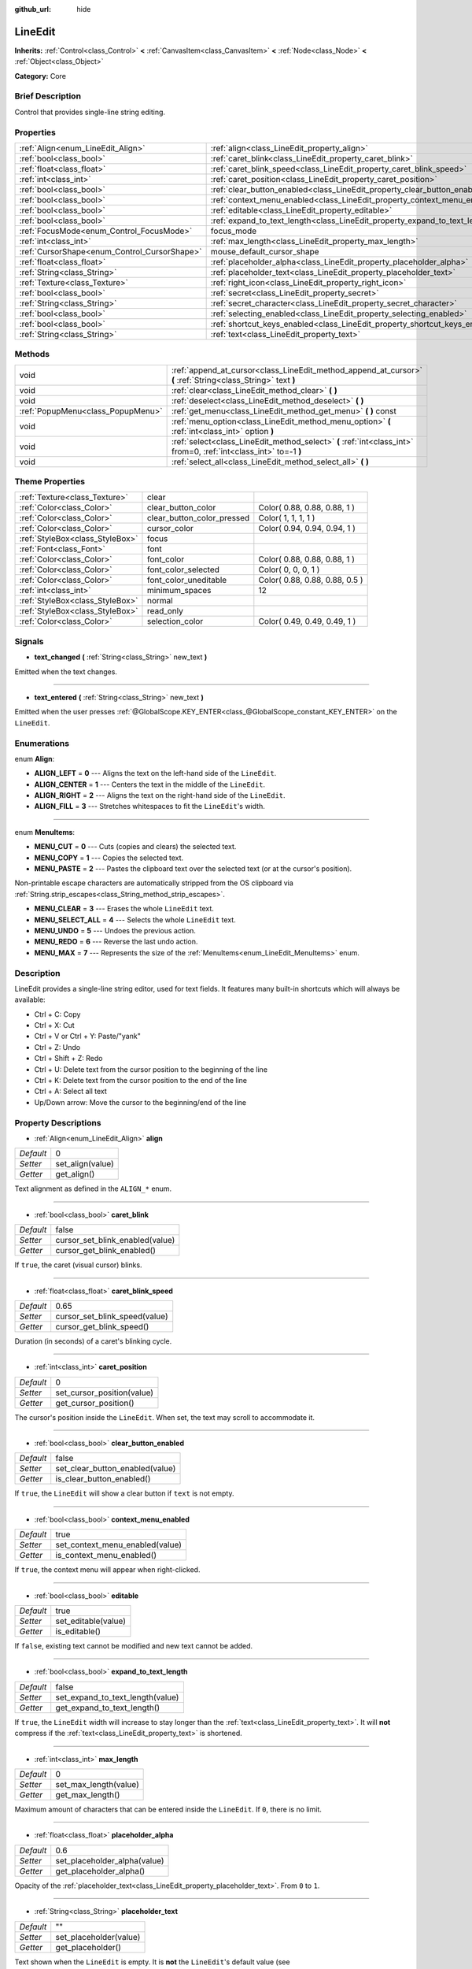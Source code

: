 :github_url: hide

.. Generated automatically by doc/tools/makerst.py in Godot's source tree.
.. DO NOT EDIT THIS FILE, but the LineEdit.xml source instead.
.. The source is found in doc/classes or modules/<name>/doc_classes.

.. _class_LineEdit:

LineEdit
========

**Inherits:** :ref:`Control<class_Control>` **<** :ref:`CanvasItem<class_CanvasItem>` **<** :ref:`Node<class_Node>` **<** :ref:`Object<class_Object>`

**Category:** Core

Brief Description
-----------------

Control that provides single-line string editing.

Properties
----------

+----------------------------------------------+-----------------------------------------------------------------------------+----------+
| :ref:`Align<enum_LineEdit_Align>`            | :ref:`align<class_LineEdit_property_align>`                                 | 0        |
+----------------------------------------------+-----------------------------------------------------------------------------+----------+
| :ref:`bool<class_bool>`                      | :ref:`caret_blink<class_LineEdit_property_caret_blink>`                     | false    |
+----------------------------------------------+-----------------------------------------------------------------------------+----------+
| :ref:`float<class_float>`                    | :ref:`caret_blink_speed<class_LineEdit_property_caret_blink_speed>`         | 0.65     |
+----------------------------------------------+-----------------------------------------------------------------------------+----------+
| :ref:`int<class_int>`                        | :ref:`caret_position<class_LineEdit_property_caret_position>`               | 0        |
+----------------------------------------------+-----------------------------------------------------------------------------+----------+
| :ref:`bool<class_bool>`                      | :ref:`clear_button_enabled<class_LineEdit_property_clear_button_enabled>`   | false    |
+----------------------------------------------+-----------------------------------------------------------------------------+----------+
| :ref:`bool<class_bool>`                      | :ref:`context_menu_enabled<class_LineEdit_property_context_menu_enabled>`   | true     |
+----------------------------------------------+-----------------------------------------------------------------------------+----------+
| :ref:`bool<class_bool>`                      | :ref:`editable<class_LineEdit_property_editable>`                           | true     |
+----------------------------------------------+-----------------------------------------------------------------------------+----------+
| :ref:`bool<class_bool>`                      | :ref:`expand_to_text_length<class_LineEdit_property_expand_to_text_length>` | false    |
+----------------------------------------------+-----------------------------------------------------------------------------+----------+
| :ref:`FocusMode<enum_Control_FocusMode>`     | focus_mode                                                                  | **O:** 2 |
+----------------------------------------------+-----------------------------------------------------------------------------+----------+
| :ref:`int<class_int>`                        | :ref:`max_length<class_LineEdit_property_max_length>`                       | 0        |
+----------------------------------------------+-----------------------------------------------------------------------------+----------+
| :ref:`CursorShape<enum_Control_CursorShape>` | mouse_default_cursor_shape                                                  | **O:** 1 |
+----------------------------------------------+-----------------------------------------------------------------------------+----------+
| :ref:`float<class_float>`                    | :ref:`placeholder_alpha<class_LineEdit_property_placeholder_alpha>`         | 0.6      |
+----------------------------------------------+-----------------------------------------------------------------------------+----------+
| :ref:`String<class_String>`                  | :ref:`placeholder_text<class_LineEdit_property_placeholder_text>`           | ""       |
+----------------------------------------------+-----------------------------------------------------------------------------+----------+
| :ref:`Texture<class_Texture>`                | :ref:`right_icon<class_LineEdit_property_right_icon>`                       |          |
+----------------------------------------------+-----------------------------------------------------------------------------+----------+
| :ref:`bool<class_bool>`                      | :ref:`secret<class_LineEdit_property_secret>`                               | false    |
+----------------------------------------------+-----------------------------------------------------------------------------+----------+
| :ref:`String<class_String>`                  | :ref:`secret_character<class_LineEdit_property_secret_character>`           | "*"      |
+----------------------------------------------+-----------------------------------------------------------------------------+----------+
| :ref:`bool<class_bool>`                      | :ref:`selecting_enabled<class_LineEdit_property_selecting_enabled>`         | true     |
+----------------------------------------------+-----------------------------------------------------------------------------+----------+
| :ref:`bool<class_bool>`                      | :ref:`shortcut_keys_enabled<class_LineEdit_property_shortcut_keys_enabled>` | true     |
+----------------------------------------------+-----------------------------------------------------------------------------+----------+
| :ref:`String<class_String>`                  | :ref:`text<class_LineEdit_property_text>`                                   | ""       |
+----------------------------------------------+-----------------------------------------------------------------------------+----------+

Methods
-------

+-----------------------------------+-------------------------------------------------------------------------------------------------------------------+
| void                              | :ref:`append_at_cursor<class_LineEdit_method_append_at_cursor>` **(** :ref:`String<class_String>` text **)**      |
+-----------------------------------+-------------------------------------------------------------------------------------------------------------------+
| void                              | :ref:`clear<class_LineEdit_method_clear>` **(** **)**                                                             |
+-----------------------------------+-------------------------------------------------------------------------------------------------------------------+
| void                              | :ref:`deselect<class_LineEdit_method_deselect>` **(** **)**                                                       |
+-----------------------------------+-------------------------------------------------------------------------------------------------------------------+
| :ref:`PopupMenu<class_PopupMenu>` | :ref:`get_menu<class_LineEdit_method_get_menu>` **(** **)** const                                                 |
+-----------------------------------+-------------------------------------------------------------------------------------------------------------------+
| void                              | :ref:`menu_option<class_LineEdit_method_menu_option>` **(** :ref:`int<class_int>` option **)**                    |
+-----------------------------------+-------------------------------------------------------------------------------------------------------------------+
| void                              | :ref:`select<class_LineEdit_method_select>` **(** :ref:`int<class_int>` from=0, :ref:`int<class_int>` to=-1 **)** |
+-----------------------------------+-------------------------------------------------------------------------------------------------------------------+
| void                              | :ref:`select_all<class_LineEdit_method_select_all>` **(** **)**                                                   |
+-----------------------------------+-------------------------------------------------------------------------------------------------------------------+

Theme Properties
----------------

+---------------------------------+----------------------------+--------------------------------+
| :ref:`Texture<class_Texture>`   | clear                      |                                |
+---------------------------------+----------------------------+--------------------------------+
| :ref:`Color<class_Color>`       | clear_button_color         | Color( 0.88, 0.88, 0.88, 1 )   |
+---------------------------------+----------------------------+--------------------------------+
| :ref:`Color<class_Color>`       | clear_button_color_pressed | Color( 1, 1, 1, 1 )            |
+---------------------------------+----------------------------+--------------------------------+
| :ref:`Color<class_Color>`       | cursor_color               | Color( 0.94, 0.94, 0.94, 1 )   |
+---------------------------------+----------------------------+--------------------------------+
| :ref:`StyleBox<class_StyleBox>` | focus                      |                                |
+---------------------------------+----------------------------+--------------------------------+
| :ref:`Font<class_Font>`         | font                       |                                |
+---------------------------------+----------------------------+--------------------------------+
| :ref:`Color<class_Color>`       | font_color                 | Color( 0.88, 0.88, 0.88, 1 )   |
+---------------------------------+----------------------------+--------------------------------+
| :ref:`Color<class_Color>`       | font_color_selected        | Color( 0, 0, 0, 1 )            |
+---------------------------------+----------------------------+--------------------------------+
| :ref:`Color<class_Color>`       | font_color_uneditable      | Color( 0.88, 0.88, 0.88, 0.5 ) |
+---------------------------------+----------------------------+--------------------------------+
| :ref:`int<class_int>`           | minimum_spaces             | 12                             |
+---------------------------------+----------------------------+--------------------------------+
| :ref:`StyleBox<class_StyleBox>` | normal                     |                                |
+---------------------------------+----------------------------+--------------------------------+
| :ref:`StyleBox<class_StyleBox>` | read_only                  |                                |
+---------------------------------+----------------------------+--------------------------------+
| :ref:`Color<class_Color>`       | selection_color            | Color( 0.49, 0.49, 0.49, 1 )   |
+---------------------------------+----------------------------+--------------------------------+

Signals
-------

.. _class_LineEdit_signal_text_changed:

- **text_changed** **(** :ref:`String<class_String>` new_text **)**

Emitted when the text changes.

----

.. _class_LineEdit_signal_text_entered:

- **text_entered** **(** :ref:`String<class_String>` new_text **)**

Emitted when the user presses :ref:`@GlobalScope.KEY_ENTER<class_@GlobalScope_constant_KEY_ENTER>` on the ``LineEdit``.

Enumerations
------------

.. _enum_LineEdit_Align:

.. _class_LineEdit_constant_ALIGN_LEFT:

.. _class_LineEdit_constant_ALIGN_CENTER:

.. _class_LineEdit_constant_ALIGN_RIGHT:

.. _class_LineEdit_constant_ALIGN_FILL:

enum **Align**:

- **ALIGN_LEFT** = **0** --- Aligns the text on the left-hand side of the ``LineEdit``.

- **ALIGN_CENTER** = **1** --- Centers the text in the middle of the ``LineEdit``.

- **ALIGN_RIGHT** = **2** --- Aligns the text on the right-hand side of the ``LineEdit``.

- **ALIGN_FILL** = **3** --- Stretches whitespaces to fit the ``LineEdit``'s width.

----

.. _enum_LineEdit_MenuItems:

.. _class_LineEdit_constant_MENU_CUT:

.. _class_LineEdit_constant_MENU_COPY:

.. _class_LineEdit_constant_MENU_PASTE:

.. _class_LineEdit_constant_MENU_CLEAR:

.. _class_LineEdit_constant_MENU_SELECT_ALL:

.. _class_LineEdit_constant_MENU_UNDO:

.. _class_LineEdit_constant_MENU_REDO:

.. _class_LineEdit_constant_MENU_MAX:

enum **MenuItems**:

- **MENU_CUT** = **0** --- Cuts (copies and clears) the selected text.

- **MENU_COPY** = **1** --- Copies the selected text.

- **MENU_PASTE** = **2** --- Pastes the clipboard text over the selected text (or at the cursor's position).

Non-printable escape characters are automatically stripped from the OS clipboard via :ref:`String.strip_escapes<class_String_method_strip_escapes>`.

- **MENU_CLEAR** = **3** --- Erases the whole ``LineEdit`` text.

- **MENU_SELECT_ALL** = **4** --- Selects the whole ``LineEdit`` text.

- **MENU_UNDO** = **5** --- Undoes the previous action.

- **MENU_REDO** = **6** --- Reverse the last undo action.

- **MENU_MAX** = **7** --- Represents the size of the :ref:`MenuItems<enum_LineEdit_MenuItems>` enum.

Description
-----------

LineEdit provides a single-line string editor, used for text fields. It features many built-in shortcuts which will always be available:

- Ctrl + C: Copy

- Ctrl + X: Cut

- Ctrl + V or Ctrl + Y: Paste/"yank"

- Ctrl + Z: Undo

- Ctrl + Shift + Z: Redo

- Ctrl + U: Delete text from the cursor position to the beginning of the line

- Ctrl + K: Delete text from the cursor position to the end of the line

- Ctrl + A: Select all text

- Up/Down arrow: Move the cursor to the beginning/end of the line

Property Descriptions
---------------------

.. _class_LineEdit_property_align:

- :ref:`Align<enum_LineEdit_Align>` **align**

+-----------+------------------+
| *Default* | 0                |
+-----------+------------------+
| *Setter*  | set_align(value) |
+-----------+------------------+
| *Getter*  | get_align()      |
+-----------+------------------+

Text alignment as defined in the ``ALIGN_*`` enum.

----

.. _class_LineEdit_property_caret_blink:

- :ref:`bool<class_bool>` **caret_blink**

+-----------+---------------------------------+
| *Default* | false                           |
+-----------+---------------------------------+
| *Setter*  | cursor_set_blink_enabled(value) |
+-----------+---------------------------------+
| *Getter*  | cursor_get_blink_enabled()      |
+-----------+---------------------------------+

If ``true``, the caret (visual cursor) blinks.

----

.. _class_LineEdit_property_caret_blink_speed:

- :ref:`float<class_float>` **caret_blink_speed**

+-----------+-------------------------------+
| *Default* | 0.65                          |
+-----------+-------------------------------+
| *Setter*  | cursor_set_blink_speed(value) |
+-----------+-------------------------------+
| *Getter*  | cursor_get_blink_speed()      |
+-----------+-------------------------------+

Duration (in seconds) of a caret's blinking cycle.

----

.. _class_LineEdit_property_caret_position:

- :ref:`int<class_int>` **caret_position**

+-----------+----------------------------+
| *Default* | 0                          |
+-----------+----------------------------+
| *Setter*  | set_cursor_position(value) |
+-----------+----------------------------+
| *Getter*  | get_cursor_position()      |
+-----------+----------------------------+

The cursor's position inside the ``LineEdit``. When set, the text may scroll to accommodate it.

----

.. _class_LineEdit_property_clear_button_enabled:

- :ref:`bool<class_bool>` **clear_button_enabled**

+-----------+---------------------------------+
| *Default* | false                           |
+-----------+---------------------------------+
| *Setter*  | set_clear_button_enabled(value) |
+-----------+---------------------------------+
| *Getter*  | is_clear_button_enabled()       |
+-----------+---------------------------------+

If ``true``, the ``LineEdit`` will show a clear button if ``text`` is not empty.

----

.. _class_LineEdit_property_context_menu_enabled:

- :ref:`bool<class_bool>` **context_menu_enabled**

+-----------+---------------------------------+
| *Default* | true                            |
+-----------+---------------------------------+
| *Setter*  | set_context_menu_enabled(value) |
+-----------+---------------------------------+
| *Getter*  | is_context_menu_enabled()       |
+-----------+---------------------------------+

If ``true``, the context menu will appear when right-clicked.

----

.. _class_LineEdit_property_editable:

- :ref:`bool<class_bool>` **editable**

+-----------+---------------------+
| *Default* | true                |
+-----------+---------------------+
| *Setter*  | set_editable(value) |
+-----------+---------------------+
| *Getter*  | is_editable()       |
+-----------+---------------------+

If ``false``, existing text cannot be modified and new text cannot be added.

----

.. _class_LineEdit_property_expand_to_text_length:

- :ref:`bool<class_bool>` **expand_to_text_length**

+-----------+----------------------------------+
| *Default* | false                            |
+-----------+----------------------------------+
| *Setter*  | set_expand_to_text_length(value) |
+-----------+----------------------------------+
| *Getter*  | get_expand_to_text_length()      |
+-----------+----------------------------------+

If ``true``, the ``LineEdit`` width will increase to stay longer than the :ref:`text<class_LineEdit_property_text>`. It will **not** compress if the :ref:`text<class_LineEdit_property_text>` is shortened.

----

.. _class_LineEdit_property_max_length:

- :ref:`int<class_int>` **max_length**

+-----------+-----------------------+
| *Default* | 0                     |
+-----------+-----------------------+
| *Setter*  | set_max_length(value) |
+-----------+-----------------------+
| *Getter*  | get_max_length()      |
+-----------+-----------------------+

Maximum amount of characters that can be entered inside the ``LineEdit``. If ``0``, there is no limit.

----

.. _class_LineEdit_property_placeholder_alpha:

- :ref:`float<class_float>` **placeholder_alpha**

+-----------+------------------------------+
| *Default* | 0.6                          |
+-----------+------------------------------+
| *Setter*  | set_placeholder_alpha(value) |
+-----------+------------------------------+
| *Getter*  | get_placeholder_alpha()      |
+-----------+------------------------------+

Opacity of the :ref:`placeholder_text<class_LineEdit_property_placeholder_text>`. From ``0`` to ``1``.

----

.. _class_LineEdit_property_placeholder_text:

- :ref:`String<class_String>` **placeholder_text**

+-----------+------------------------+
| *Default* | ""                     |
+-----------+------------------------+
| *Setter*  | set_placeholder(value) |
+-----------+------------------------+
| *Getter*  | get_placeholder()      |
+-----------+------------------------+

Text shown when the ``LineEdit`` is empty. It is **not** the ``LineEdit``'s default value (see :ref:`text<class_LineEdit_property_text>`).

----

.. _class_LineEdit_property_right_icon:

- :ref:`Texture<class_Texture>` **right_icon**

+----------+-----------------------+
| *Setter* | set_right_icon(value) |
+----------+-----------------------+
| *Getter* | get_right_icon()      |
+----------+-----------------------+

Sets the icon that will appear in the right end of the ``LineEdit`` if there's no :ref:`text<class_LineEdit_property_text>`, or always, if :ref:`clear_button_enabled<class_LineEdit_property_clear_button_enabled>` is set to ``false``.

----

.. _class_LineEdit_property_secret:

- :ref:`bool<class_bool>` **secret**

+-----------+-------------------+
| *Default* | false             |
+-----------+-------------------+
| *Setter*  | set_secret(value) |
+-----------+-------------------+
| *Getter*  | is_secret()       |
+-----------+-------------------+

If ``true``, every character is replaced with the secret character (see :ref:`secret_character<class_LineEdit_property_secret_character>`).

----

.. _class_LineEdit_property_secret_character:

- :ref:`String<class_String>` **secret_character**

+-----------+-----------------------------+
| *Default* | "*"                         |
+-----------+-----------------------------+
| *Setter*  | set_secret_character(value) |
+-----------+-----------------------------+
| *Getter*  | get_secret_character()      |
+-----------+-----------------------------+

The character to use to mask secret input (defaults to "\*"). Only a single character can be used as the secret character.

----

.. _class_LineEdit_property_selecting_enabled:

- :ref:`bool<class_bool>` **selecting_enabled**

+-----------+------------------------------+
| *Default* | true                         |
+-----------+------------------------------+
| *Setter*  | set_selecting_enabled(value) |
+-----------+------------------------------+
| *Getter*  | is_selecting_enabled()       |
+-----------+------------------------------+

----

.. _class_LineEdit_property_shortcut_keys_enabled:

- :ref:`bool<class_bool>` **shortcut_keys_enabled**

+-----------+----------------------------------+
| *Default* | true                             |
+-----------+----------------------------------+
| *Setter*  | set_shortcut_keys_enabled(value) |
+-----------+----------------------------------+
| *Getter*  | is_shortcut_keys_enabled()       |
+-----------+----------------------------------+

----

.. _class_LineEdit_property_text:

- :ref:`String<class_String>` **text**

+-----------+-----------------+
| *Default* | ""              |
+-----------+-----------------+
| *Setter*  | set_text(value) |
+-----------+-----------------+
| *Getter*  | get_text()      |
+-----------+-----------------+

String value of the ``LineEdit``.

Method Descriptions
-------------------

.. _class_LineEdit_method_append_at_cursor:

- void **append_at_cursor** **(** :ref:`String<class_String>` text **)**

Adds ``text`` after the cursor. If the resulting value is longer than :ref:`max_length<class_LineEdit_property_max_length>`, nothing happens.

----

.. _class_LineEdit_method_clear:

- void **clear** **(** **)**

Erases the ``LineEdit`` text.

----

.. _class_LineEdit_method_deselect:

- void **deselect** **(** **)**

Clears the current selection.

----

.. _class_LineEdit_method_get_menu:

- :ref:`PopupMenu<class_PopupMenu>` **get_menu** **(** **)** const

Returns the :ref:`PopupMenu<class_PopupMenu>` of this ``LineEdit``. By default, this menu is displayed when right-clicking on the ``LineEdit``.

----

.. _class_LineEdit_method_menu_option:

- void **menu_option** **(** :ref:`int<class_int>` option **)**

Executes a given action as defined in the``MENU_*`` enum.

----

.. _class_LineEdit_method_select:

- void **select** **(** :ref:`int<class_int>` from=0, :ref:`int<class_int>` to=-1 **)**

Selects characters inside ``LineEdit`` between ``from`` and ``to``. By default, ``from`` is at the beginning and ``to`` at the end.

::

    text = "Welcome"
    select()     # Will select "Welcome"
    select(4)    # Will select "ome"
    select(2, 5) # Will select "lco"

----

.. _class_LineEdit_method_select_all:

- void **select_all** **(** **)**

Selects the whole :ref:`String<class_String>`.

